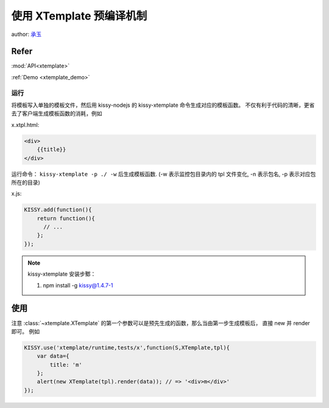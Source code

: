 .. _xtemplate_compile:

使用 XTemplate 预编译机制
-------------------------------------

author: `承玉 <yiminghe@gmail.com>`_

Refer
```````````````````````````````````````````````````

:mod:`API<xtemplate>`

:ref:`Demo <xtemplate_demo>`


运行
!!!!!!!!!!!!!!!!!!!!!!!!!!!!!!!!!!!!!!!

将模板写入单独的模板文件，然后用 kissy-nodejs 的 kissy-xtemplate 命令生成对应的模板函数。
不仅有利于代码的清晰，更省去了客户端生成模板函数的消耗，例如


x.xtpl.html:

.. code-block:: html

    <div>
        {{title}}
    </div>

运行命令： ``kissy-xtemplate -p ./ -w`` 后生成模板函数.
(-w 表示监控包目录内的 tpl 文件变化, -n 表示包名, -p 表示对应包所在的目录)


x.js:

.. code-block:: javascript

    KISSY.add(function(){
        return function(){
          // ...
        };
    });

.. note::

    kissy-xtemplate 安装步鄹：

    #. npm install -g kissy@1.4.7-1

使用
``````````````````````````````


注意 :class:`~xtemplate.XTemplate` 的第一个参数可以是预先生成的函数，那么当由第一步生成模板后，
直接 new 并 render 即可。 例如


.. code-block:: javascript

    KISSY.use('xtemplate/runtime,tests/x',function(S,XTemplate,tpl){
        var data={
            title: 'm'
        };
        alert(new XTemplate(tpl).render(data)); // => '<div>m</div>'
    });